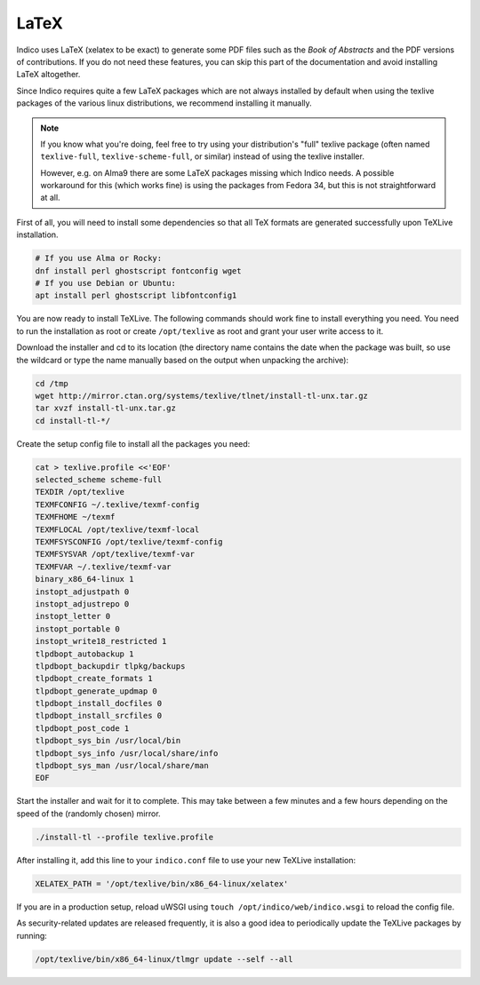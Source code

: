 .. _latex:

LaTeX
=====

Indico uses LaTeX (xelatex to be exact) to generate some PDF files such
as the *Book of Abstracts* and the PDF versions of contributions.  If
you do not need these features, you can skip this part of the documentation
and avoid installing LaTeX altogether.

Since Indico requires quite a few LaTeX packages which are not always
installed by default when using the texlive packages of the various
linux distributions, we recommend installing it manually.

.. note::

    If you know what you're doing, feel free to try using your distribution's "full"
    texlive package (often named ``texlive-full``, ``texlive-scheme-full``, or similar)
    instead of using the texlive installer.

    However, e.g. on Alma9 there are some LaTeX packages missing which Indico needs.
    A possible workaround for this (which works fine) is using the packages from
    Fedora 34, but this is not straightforward at all.

First of all, you will need to install some dependencies so that all TeX
formats are generated successfully upon TeXLive installation.

.. code-block:: shell

    # If you use Alma or Rocky:
    dnf install perl ghostscript fontconfig wget
    # If you use Debian or Ubuntu:
    apt install perl ghostscript libfontconfig1

You are now ready to install TeXLive. The following commands should work
fine to install everything you need.
You need to run the installation as root or create ``/opt/texlive`` as
root and grant your user write access to it.

Download the installer and cd to its location (the directory name contains
the date when the package was built, so use the wildcard or type the name
manually based on the output when unpacking the archive):

.. code-block:: shell

    cd /tmp
    wget http://mirror.ctan.org/systems/texlive/tlnet/install-tl-unx.tar.gz
    tar xvzf install-tl-unx.tar.gz
    cd install-tl-*/

Create the setup config file to install all the packages you need:

.. code-block:: shell

    cat > texlive.profile <<'EOF'
    selected_scheme scheme-full
    TEXDIR /opt/texlive
    TEXMFCONFIG ~/.texlive/texmf-config
    TEXMFHOME ~/texmf
    TEXMFLOCAL /opt/texlive/texmf-local
    TEXMFSYSCONFIG /opt/texlive/texmf-config
    TEXMFSYSVAR /opt/texlive/texmf-var
    TEXMFVAR ~/.texlive/texmf-var
    binary_x86_64-linux 1
    instopt_adjustpath 0
    instopt_adjustrepo 0
    instopt_letter 0
    instopt_portable 0
    instopt_write18_restricted 1
    tlpdbopt_autobackup 1
    tlpdbopt_backupdir tlpkg/backups
    tlpdbopt_create_formats 1
    tlpdbopt_generate_updmap 0
    tlpdbopt_install_docfiles 0
    tlpdbopt_install_srcfiles 0
    tlpdbopt_post_code 1
    tlpdbopt_sys_bin /usr/local/bin
    tlpdbopt_sys_info /usr/local/share/info
    tlpdbopt_sys_man /usr/local/share/man
    EOF

Start the installer and wait for it to complete. This may take between
a few minutes and a few hours depending on the speed of the (randomly
chosen) mirror.

.. code-block:: shell

    ./install-tl --profile texlive.profile

After installing it, add this line to your ``indico.conf`` file to use
your new TeXLive installation:

.. code-block:: python

    XELATEX_PATH = '/opt/texlive/bin/x86_64-linux/xelatex'

If you are in a production setup, reload uWSGI using
``touch /opt/indico/web/indico.wsgi`` to reload the config file.

As security-related updates are released frequently, it is also
a good idea to periodically update the TeXLive packages by running:

.. code-block:: shell

    /opt/texlive/bin/x86_64-linux/tlmgr update --self --all
